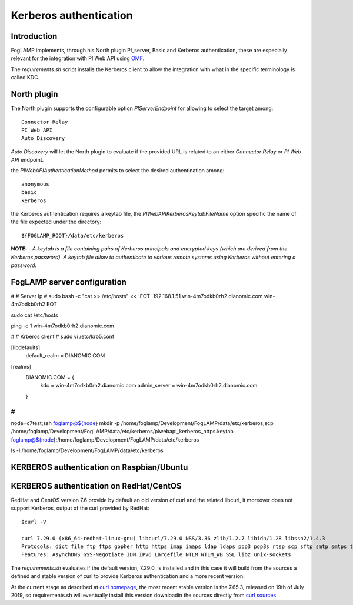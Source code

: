 .. |br| raw:: html

   <br />

.. Links
.. _curl homepage: https://curl.haxx.se/
.. _curl sources: https://github.com/curl/curl/releases
.. _OMF: https://omf-docs.readthedocs.io/en/v1.1/

***********************
Kerberos authentication
***********************

Introduction
============
FogLAMP implements, through his North plugin PI_server,  Basic and Kerberos authentication, these are especially relevant for the integration with PI Web API using `OMF`_.

The *requirements.sh* script installs the Kerberos client to allow the integration with what in the specific terminology is called KDC.

North plugin
============
The North plugin supports the configurable option *PIServerEndpoint* for allowing to select the target among:
::
	Connector Relay
	PI Web API
	Auto Discovery

*Auto Discovery* will let the North plugin to evaluate if the provided URL is related to an either *Connector Relay* or *PI Web API* endpoint.

the *PIWebAPIAuthenticationMethod* permits to select the desired authentination among:
::
	anonymous
	basic
	kerberos

the Kerberos authentication requires a keytab file, the *PIWebAPIKerberosKeytabFileName* option specific the name of the file expected under the
directory:
::
	${FOGLAMP_ROOT}/data/etc/kerberos

**NOTE:**
- *A keytab is a file containing pairs of Kerberos principals and encrypted keys (which are derived from the Kerberos password). A keytab file allow to authenticate to various remote systems using Kerberos without entering a password.*


FogLAMP server configuration
============================
#
# Server Ip
#
sudo bash -c "cat >> /etc/hosts" << 'EOT'
192.168.1.51    win-4m7odkb0rh2.dianomic.com win-4m7odkb0rh2
EOT


sudo cat /etc/hosts

ping -c 1 win-4m7odkb0rh2.dianomic.com

#
# Krberos client
#
sudo vi /etc/krb5.conf

[libdefaults]
    default_realm = DIANOMIC.COM

[realms]
    DIANOMIC.COM = {
        kdc = win-4m7odkb0rh2.dianomic.com
        admin_server = win-4m7odkb0rh2.dianomic.com
    }

#
#

node=c7test;\
ssh foglamp@${node} mkdir -p  /home/foglamp/Development/FogLAMP/data/etc/kerberos;\
scp /home/foglamp/Development/FogLAMP/data/etc/kerberos/piwebapi_kerberos_https.keytab foglamp@${node}:/home/foglamp/Development/FogLAMP/data/etc/kerberos


ls -l /home/foglamp/Development/FogLAMP/data/etc/kerberos




KERBEROS authentication on Raspbian/Ubuntu
==========================================


KERBEROS authentication on RedHat/CentOS
========================================

RedHat and CentOS version 7.6 provide by default an old version of curl and the related libcurl,
it moreover does not support Kerberos, output of the curl provided by RedHat:
::
	$curl -V

	curl 7.29.0 (x86_64-redhat-linux-gnu) libcurl/7.29.0 NSS/3.36 zlib/1.2.7 libidn/1.28 libssh2/1.4.3
	Protocols: dict file ftp ftps gopher http https imap imaps ldap ldaps pop3 pop3s rtsp scp sftp smtp smtps telnet tftp
	Features: AsynchDNS GSS-Negotiate IDN IPv6 Largefile NTLM NTLM_WB SSL libz unix-sockets

The *requirements.sh* evaluates if the default version, 7.29.0, is installed and in this case it will build from the sources
a defined and stable version of curl to provide Kerberos authentication and a more recent version.

At the current stage as described at `curl homepage`_, the most recent stable version is the 7.65.3, released on 19th of July 2019,
so requirements.sh will eventually install this version downloadin the sources directly from `curl sources`_


